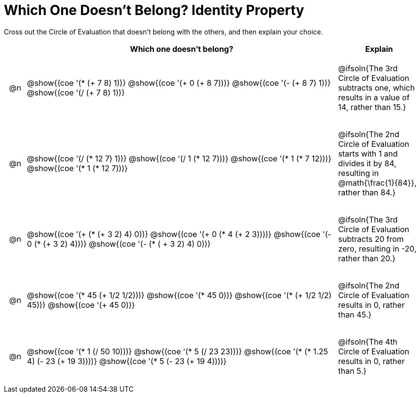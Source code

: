 [.landscape]
= Which One Doesn't Belong? Identity Property

Cross out the Circle of Evaluation that doesn't belong with the others, and then explain your choice.

++++
<style>
div.circleevalsexp { width: auto; }

/* for table cells with immediate .content children, which have immediate
 * .paragraph children: use flex to space them evenly and center vertically
*/
td > .content > .paragraph {
  display: flex;
  align-items: center;
  justify-content: space-around;
}
</style>
++++

[.FillVerticalSpace, cols="<.^1a,^.^15a,^.^4a",stripes="none", options="header"]
|===
| 	 | Which one doesn't belong?  |Explain

| @n
| @show{(coe '(* (+ 7 8) 1))}
@show{(coe '(+ 0 (+ 8 7)))}
@show{(coe '(- (+ 8 7) 1))}
@show{(coe '(/ (+ 7 8) 1))}
| @ifsoln{The 3rd Circle of Evaluation subtracts one, which results in a value of 14, rather than 15.}

| @n
| @show{(coe '(/ (* 12 7) 1))}
@show{(coe '(/ 1 (* 12 7)))}
@show{(coe '(* 1 (* 7 12)))}
@show{(coe '(* 1 (* 12 7)))}
| @ifsoln{The 2nd Circle of Evaluation starts with 1 and divides it by 84, resulting in @math{\frac{1}{84}}, rather than 84.}

| @n
| @show{(coe '(+ (* (+ 3 2) 4) 0))}
@show{(coe '(+ 0 (* 4 (+ 2 3))))}
@show{(coe '(- 0 (* (+ 3 2) 4)))}
@show{(coe '(- (* ( + 3 2) 4) 0))}
| @ifsoln{The 3rd Circle of Evaluation subtracts 20 from zero, resulting in -20, rather than 20.}


| @n
| @show{(coe '(* 45 (+ 1/2 1/2)))}
@show{(coe '(* 45 0))}
@show{(coe '(* (+ 1/2 1/2) 45))}
@show{(coe '(+ 45 0))}
| @ifsoln{The 2nd Circle of Evaluation results in 0, rather than 45.}


| @n
| @show{(coe '(* 1 (/ 50 10)))}
@show{(coe '(* 5 (/ 23 23)))}
@show{(coe '(* (* 1.25 4) (- 23 (+ 19 3))))}
@show{(coe '(* 5 (- 23 (+ 19 4))))}
| @ifsoln{The 4th Circle of Evaluation results in 0, rather than 5.}


|===
